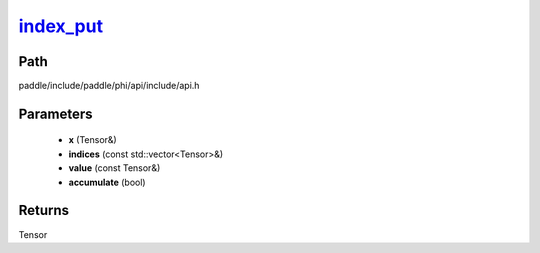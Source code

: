 .. _en_api_paddle_experimental_index_put_:

index_put_
-------------------------------

.. cpp:function:: Tensor & index_put_ ( Tensor & x , const std::vector<Tensor> & indices , const Tensor & value , bool accumulate = false ) ;



Path
:::::::::::::::::::::
paddle/include/paddle/phi/api/include/api.h

Parameters
:::::::::::::::::::::
	- **x** (Tensor&)
	- **indices** (const std::vector<Tensor>&)
	- **value** (const Tensor&)
	- **accumulate** (bool)

Returns
:::::::::::::::::::::
Tensor
